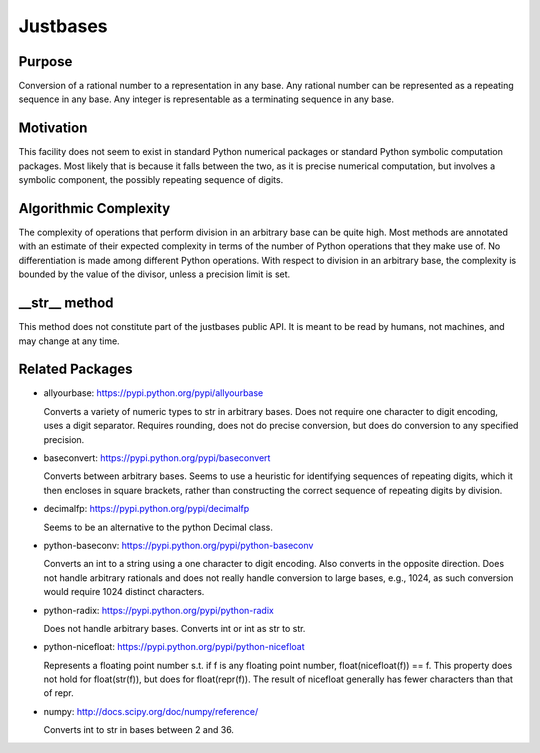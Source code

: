 Justbases
=========

Purpose
-------
Conversion of a rational number to a representation in any base. Any
rational number can be represented as a repeating sequence in any base.
Any integer is representable as a terminating sequence in any base.

Motivation
----------
This facility does not seem to exist in standard Python numerical packages
or standard Python symbolic computation packages. Most likely that is
because it falls between the two, as it is precise numerical computation,
but involves a symbolic component, the possibly repeating sequence of
digits.

Algorithmic Complexity
----------------------
The complexity of operations that perform division in an arbitrary base
can be quite high. Most methods are annotated with an estimate of their
expected complexity in terms of the number of Python operations that they
make use of. No differentiation is made among different Python operations.
With respect to division in an arbitrary base, the complexity is bounded
by the value of the divisor, unless a precision limit is set.

__str__ method
--------------
This method does not constitute part of the justbases public API. It is meant
to be read by humans, not machines, and may change at any time.

Related Packages
----------------

* allyourbase: https://pypi.python.org/pypi/allyourbase

  Converts a variety of numeric types to str in arbitrary bases.
  Does not require one character to digit encoding, uses a digit separator.
  Requires rounding, does not do precise conversion, but does do
  conversion to any specified precision.

* baseconvert: https://pypi.python.org/pypi/baseconvert

  Converts between arbitrary bases.
  Seems to use a heuristic for identifying sequences of repeating digits,
  which it then encloses in square brackets, rather than constructing the
  correct sequence of repeating digits by division.

* decimalfp: https://pypi.python.org/pypi/decimalfp

  Seems to be an alternative to the python Decimal class.

* python-baseconv: https://pypi.python.org/pypi/python-baseconv

  Converts an int to a string using a one character to digit encoding.
  Also converts in the opposite direction.
  Does not handle arbitrary rationals and does not really handle conversion to
  large bases, e.g., 1024, as such conversion would require 1024 distinct
  characters.

* python-radix: https://pypi.python.org/pypi/python-radix

  Does not handle arbitrary bases. Converts int or int as str to str.

* python-nicefloat: https://pypi.python.org/pypi/python-nicefloat

  Represents a floating point number s.t. if f is any floating point number,
  float(nicefloat(f)) == f. This property does not hold for float(str(f)),
  but does for float(repr(f)). The result of nicefloat generally has fewer
  characters than that of repr.

* numpy: http://docs.scipy.org/doc/numpy/reference/

  Converts int to str in bases between 2 and 36.
